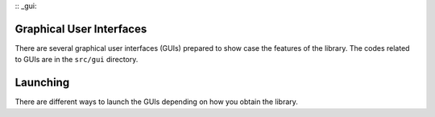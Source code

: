:: _gui:

Graphical User Interfaces
=========================
There are several graphical user interfaces (GUIs)
prepared to show case the features of the library. 
The codes related to GUIs are in the ``src/gui`` directory.


Launching
=========
There are different ways to launch the GUIs depending 
on how you obtain the library.



